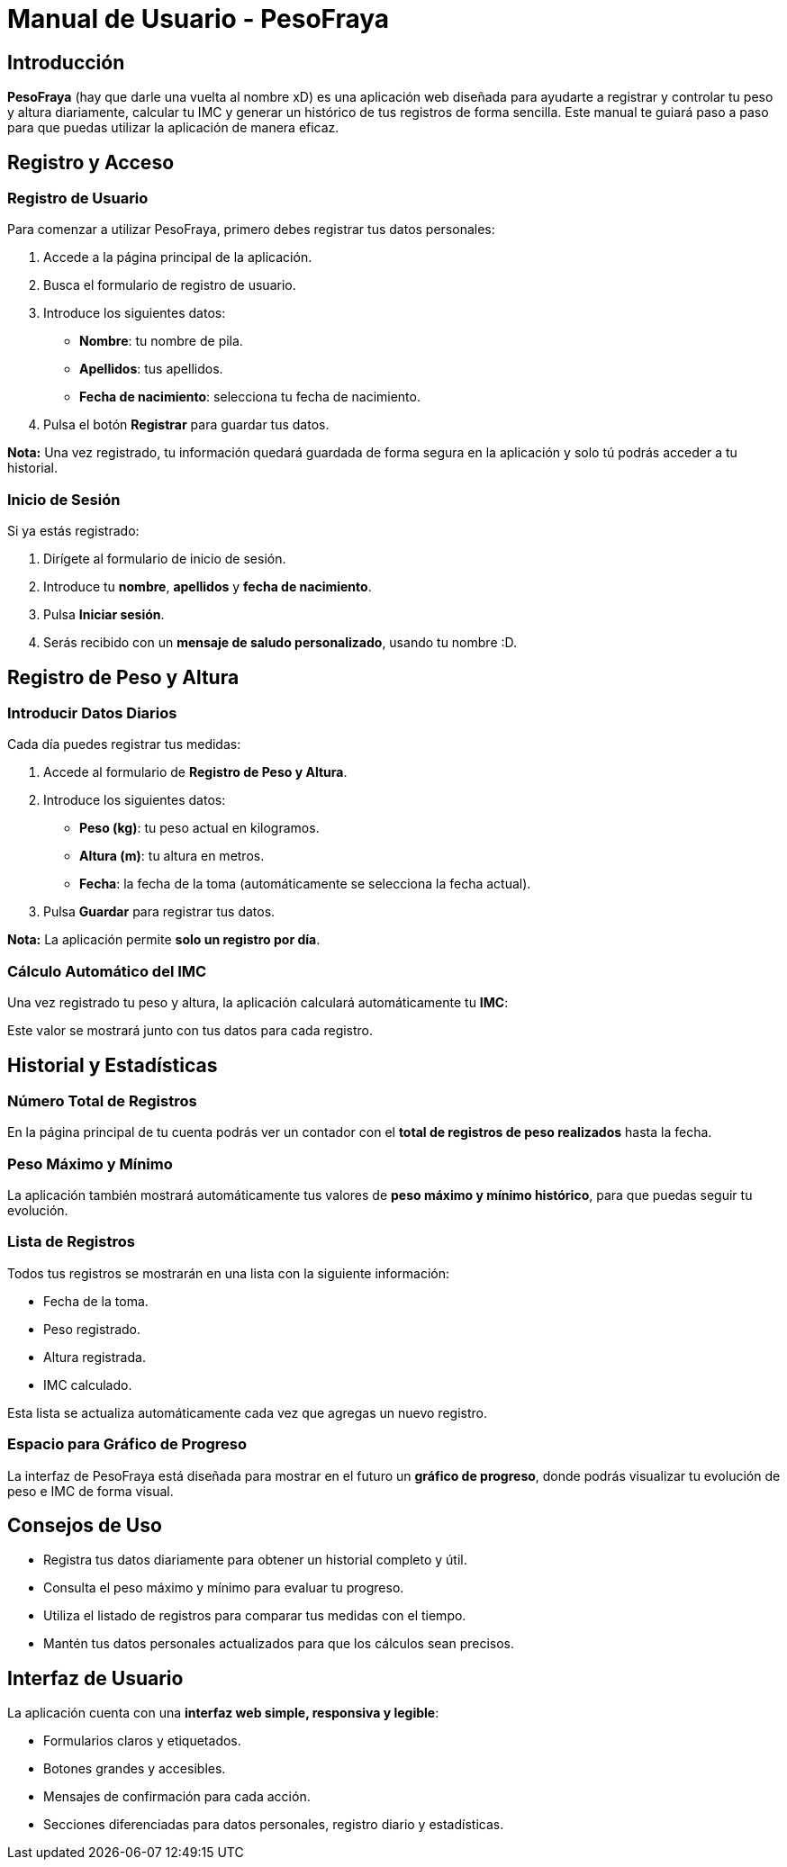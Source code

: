 = Manual de Usuario - PesoFraya

== Introducción

**PesoFraya** (hay que darle una vuelta al nombre xD) es una aplicación web diseñada para ayudarte a registrar y controlar tu peso y altura diariamente, calcular tu IMC y generar un histórico de tus registros de forma sencilla. Este manual te guiará paso a paso para que puedas utilizar la aplicación de manera eficaz.

== Registro y Acceso

=== Registro de Usuario

Para comenzar a utilizar PesoFraya, primero debes registrar tus datos personales:

1. Accede a la página principal de la aplicación.
2. Busca el formulario de registro de usuario.
3. Introduce los siguientes datos:
   * **Nombre**: tu nombre de pila.
   * **Apellidos**: tus apellidos.
   * **Fecha de nacimiento**: selecciona tu fecha de nacimiento.
4. Pulsa el botón **Registrar** para guardar tus datos.

*Nota:* Una vez registrado, tu información quedará guardada de forma segura en la aplicación y solo tú podrás acceder a tu historial.

=== Inicio de Sesión

Si ya estás registrado:

1. Dirígete al formulario de inicio de sesión.
2. Introduce tu **nombre**, **apellidos** y **fecha de nacimiento**.
3. Pulsa **Iniciar sesión**.
4. Serás recibido con un **mensaje de saludo personalizado**, usando tu nombre :D.

== Registro de Peso y Altura

=== Introducir Datos Diarios

Cada día puedes registrar tus medidas:

1. Accede al formulario de **Registro de Peso y Altura**.
2. Introduce los siguientes datos:
   * **Peso (kg)**: tu peso actual en kilogramos.
   * **Altura (m)**: tu altura en metros.
   * **Fecha**: la fecha de la toma (automáticamente se selecciona la fecha actual).
3. Pulsa **Guardar** para registrar tus datos.

*Nota:* La aplicación permite **solo un registro por día**.

=== Cálculo Automático del IMC

Una vez registrado tu peso y altura, la aplicación calculará automáticamente tu **IMC**:

Este valor se mostrará junto con tus datos para cada registro.

== Historial y Estadísticas

=== Número Total de Registros

En la página principal de tu cuenta podrás ver un contador con el **total de registros de peso realizados** hasta la fecha.

=== Peso Máximo y Mínimo

La aplicación también mostrará automáticamente tus valores de **peso máximo y mínimo histórico**, para que puedas seguir tu evolución.

=== Lista de Registros

Todos tus registros se mostrarán en una lista con la siguiente información:

* Fecha de la toma.
* Peso registrado.
* Altura registrada.
* IMC calculado.

Esta lista se actualiza automáticamente cada vez que agregas un nuevo registro.

=== Espacio para Gráfico de Progreso

La interfaz de PesoFraya está diseñada para mostrar en el futuro un **gráfico de progreso**, donde podrás visualizar tu evolución de peso e IMC de forma visual.

== Consejos de Uso

* Registra tus datos diariamente para obtener un historial completo y útil.
* Consulta el peso máximo y mínimo para evaluar tu progreso.
* Utiliza el listado de registros para comparar tus medidas con el tiempo.
* Mantén tus datos personales actualizados para que los cálculos sean precisos.

== Interfaz de Usuario

La aplicación cuenta con una **interfaz web simple, responsiva y legible**:

* Formularios claros y etiquetados.
* Botones grandes y accesibles.
* Mensajes de confirmación para cada acción.
* Secciones diferenciadas para datos personales, registro diario y estadísticas.